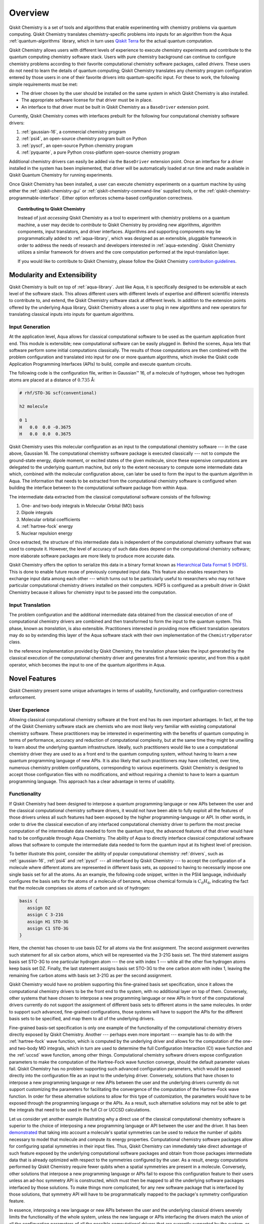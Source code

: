 .. _aqua-chemistry-overview:

========
Overview
========

Qiskit Chemistry is a set of tools and algorithms that enable experimenting with chemistry problems
via quantum computing. Qiskit Chemistry translates chemistry-specific problems
into inputs for an algorithm from the Aqua :ref:`quantum-algorithms` library,
which in turn uses `Qiskit Terra <https://qiskit.org/terra>`__ for the actual
quantum computation.

Qiskit Chemistry allows users with different levels of experience to execute
chemistry experiments and contribute to the quantum computing chemistry
software stack. Users with pure chemistry background can continue to configure
chemistry problems according to their favorite computational chemistry software
packages, called *drivers*. These users do not need to learn the details of
quantum computing; Qiskit Chemistry translates any chemistry program
configuration entered by those users in one of their favorite drivers into
quantum-specific input. For these to work, the following simple requirements
must be met:

- The driver chosen by the user should be installed on the same system in which
  Qiskit Chemistry is also installed.
- The appropriate software license for that driver must be in place.
- An interface to that driver must be built in Qiskit Chemistry as a ``BaseDriver`` extension
  point.

Currently, Qiskit Chemistry comes with interfaces prebuilt
for the following four computational chemistry software drivers:

1. :ref:`gaussian-16`, a commercial chemistry program
2. :ref:`psi4`, an open-source chemistry program built on Python
3. :ref:`pyscf`, an open-source Python chemistry program
4. :ref:`pyquante`, a pure Python cross-platform open-source chemistry program

Additional chemistry drivers can easily be added via the ``BaseDriver``
extension point. Once an interface for a driver installed in the system has
been implemented, that driver will be automatically loaded at run time
and made available in Qiskit Quantum Chemistry for running experiments.

Once Qiskit Chemistry has been installed, a user can execute chemistry
experiments on a quantum machine by using either the
:ref:`qiskit-chemistry-gui` or :ref:`qiskit-chemistry-command-line` supplied
tools, or the :ref:`qiskit-chemistry-programmable-interface`. Either option
enforces schema-based configuration correctness.

.. topic:: Contributing to Qiskit Chemistry

    Instead of just *accessing* Qiskit Chemistry as a tool to experiment with chemistry problems
    on a quantum machine, a user may decide to *contribute* to Qiskit Chemistry by
    providing new algorithms, algorithm components, input translators, and driver interfaces.
    Algorithms and supporting components may be programmatically added to
    :ref:`aqua-library`, which was designed as an extensible, pluggable
    framework in order to address the needs of research and developers interested in
    :ref:`aqua-extending`.
    Qiskit Chemistry utilizes a similar framework for drivers and the core computation
    performed at the input-translation layer.

    If you would like to contribute to Qiskit Chemistry, please follow the
    Qiskit Chemistry `contribution
    guidelines <https://github.com/Qiskit/qiskit-chemistry/blob/master/.github/CONTRIBUTING.rst>`__.


----------------------------
Modularity and Extensibility
----------------------------

Qiskit Chemistry is built on top of :ref:`aqua-library`.  Just like Aqua,
it is specifically designed to be extensible at each level of the software stack.
This allows different users with different levels of expertise and different scientific
interests to contribute to, and extend, the Qiskit Chemistry software stack at different levels.
In addition to the extension points offered by the underlying Aqua library, Qiskit Chemistry
allows a user to plug in new algorithms and new operators for translating classical inputs
into inputs for quantum algorithms.

~~~~~~~~~~~~~~~~
Input Generation
~~~~~~~~~~~~~~~~

At the application level, Aqua allows for classical computational
software to be used as the quantum application front end.  This module is extensible;
new computational software can be easily plugged in.  Behind the scenes, Aqua lets that
software perform some initial computations classically.  The  results of those computations are
then combined with the problem configuration and translated into input for one or more quantum
algorithms, which invoke the Qiskit code Application Programming Interfaces (APIs) to build,
compile and execute quantum circuits.

The following code is the configuration file, written in Gaussian™ 16, of a molecule of
hydrogen, whose two hydrogen atoms are placed at a distance of :math:`0.735` Å:

.. code::

    # rhf/STO-3G scf(conventional)

    h2 molecule

    0 1
    H   0.0  0.0 -0.3675
    H   0.0  0.0  0.3675

Qiskit Chemistry uses this molecular configuration as an input to the computational
chemistry software --- in the case above, Gaussian 16.  The computational chemistry software
package is executed classically --- not to compute the ground-state energy,
dipole moment, or excited states of the given molecule, since these expensive computations
are delegated to the underlying quantum machine, but only to the extent necessary to compute
some intermediate data which,
combined with the molecular configuration above, can later be used to form the input to the
quantum algorithm in Aqua.  The information that needs to be extracted from the
computational chemistry software is configured when building the interface between
to the computational software package from within Aqua.

The intermediate data extracted from the classical computational software consists
of the following:

1. One- and two-body integrals in Molecular Orbital (MO) basis
2. Dipole integrals
3. Molecular orbital coefficients
4. :ref:`hartree-fock` energy
5. Nuclear repulsion energy

Once extracted, the structure of this intermediate data is independent of the
computational chemistry software that was used to compute it.  However,
the level of accuracy of such data does depend on the computational chemistry software;
more elaborate software packages are more likely to produce more accurate data.

Qiskit Chemistry offers the option to serialize this data in a binary format known as
`Hierarchical Data Format 5 (HDF5) <https://support.hdfgroup.org/HDF5/>`__.
This is done to enable future reuse of previously computed
input data.  This feature also enables researchers to exchange
input data among each other --- which turns out to be particularly useful to researchers who may
not have particular computational chemistry drivers installed on their computers.  HDF5 is
configured as a prebuilt driver in Qiskit Chemistry because it allows for chemistry input to
be passed into the computation.

~~~~~~~~~~~~~~~~~
Input Translation
~~~~~~~~~~~~~~~~~

The problem configuration and the additional intermediate data
obtained from the classical execution of one of computational chemistry drivers are
combined and then transformed to form the input to the quantum system.  This phase, known as
*translation*, is also extensible.  Practitioners interested in providing more efficient
translation operators may do so by extending this layer of the Aqua software
stack with their own implementation of the ``ChemistryOperator`` class.

In the reference implementation provided by Qiskit Chemistry, the translation phase
takes the input generated by the classical execution of the computational chemistry driver
and generates first a fermionic operator, and from this a qubit operator, which becomes
the input to one of the quantum algorithms in Aqua.

--------------
Novel Features
--------------

Qiskit Chemistry present some unique advantages
in terms of usability, functionality, and configuration-correctness enforcement.

~~~~~~~~~~~~~~~
User Experience
~~~~~~~~~~~~~~~

Allowing classical computational chemistry software at the front end has its own important
advantages. In fact, at the top of the Qiskit Chemistry software stack are chemists
who are most likely very familiar with existing computational chemistry software.  These
practitioners  may be interested in experimenting with the benefits of quantum computing
in terms of performance, accuracy and reduction of computational complexity, but at the
same time they might be unwilling to learn about the underlying quantum infrastructure.
Ideally, such practitioners would like to use a computational chemistry driver they are
used to as a front end to the quantum computing system, without having to learn a new quantum
programming language of new APIs.  It is also likely that such practitioners may have collected,
over time, numerous chemistry problem configurations, corresponding to various experiments.
Qiskit Chemistry is designed to accept those configuration files  with no modifications, and
without requiring a chemist to have to learn a quantum programming language. This approach has
a clear advantage in terms of usability.

~~~~~~~~~~~~~
Functionality
~~~~~~~~~~~~~

If Qiskit Chemistry had been designed to interpose a quantum programming language
or new APIs between the user and the classical computational chemistry software drivers,
it would not have been able to
fully exploit all the features of those drivers unless all such features
had been exposed by the higher programming-language or API.  In other words, in order to drive
the classical execution of any interfaced computational chemistry driver
to perform the most precise computation of the intermediate data needed to form
the quantum input, the advanced features of that driver would have had to be configurable through
Aqua Chemistry.  The ability of  Aqua to directly interface classical computational software
allows that software to compute the intermediate data needed to form the quantum input at its
highest level of precision.

To better illustrate this point, consider the ability of popular computational chemistry
:ref:`drivers`, such as :ref:`gaussian-16`, :ref:`psi4` and :ref:`pyscf` --- all interfaced by
Qiskit Chemistry --- to accept the configuration of a molecule where different atoms are
represented in different basis sets, as opposed to having to necessarily impose one single basis
set for all the atoms.  As an example, the following code snippet, written in the PSI4 language,
individually configures the basis sets for the atoms of a molecule of benzene, whose chemical
formula is :math:`C_6H_6`, indicating the fact that the molecule comprises six atoms of carbon
and six of hydrogen:

.. code::

    basis {
       assign DZ
       assign C 3-21G
       assign H1 STO-3G
       assign C1 STO-3G
    }

Here, the chemist has chosen to use basis DZ for all atoms via the first assignment. The second
assignment overwrites such statement for all six carbon atoms, which will be represented via the
3-21G basis set.  The third statement assigns basis set STO-3G to one particular hydrogen atom ---
the one with index 1 --- while all the other five hydrogen atoms keep basis set DZ. Finally, the
last statement assigns basis set STO-3G to the one carbon atom with index 1, leaving the remaining
five carbon atoms with basis set 3-21G as per the second assignment.

Qiskit Chemistry would have no problem supporting this fine-grained basis set specification, since
it allows the computational chemistry drivers to be the front end to the system, with no additional
layer on top of them.  Conversely, other systems that have chosen to interpose a new programming
language or new APIs in front of the computational drivers currently do not support the assignment
of different basis sets to different atoms in the same molecules.  In order to support
such advanced, fine-grained configurations, those systems will have to support the APIs for the
different basis sets to be specified, and map them to all of the underlying drivers.

Fine-grained basis-set specification is only one example of the functionality of
the computational chemistry drivers directly exposed by Qiskit Chemistry.  Another --- perhaps
even more important --- example has to do with the :ref:`hartree-fock` wave function,
which is computed by the underlying driver and allows for the computation of the one-
and two-body MO integrals, which in turn are used to determine
the full Configuration Interaction (CI) wave function and the :ref:`uccsd`
wave function, among other things.  Computational chemistry software drivers
expose configuration parameters to make the computation of the
Hartree-Fock wave function converge, should the default parameter values fail.
Qiskit Chemistry has no problem supporting such advanced configuration parameters,
which would be passed directly into the configuration file as an input to the underlying driver.
Conversely, solutions that have chosen to interpose a new programming language or new APIs between
the user and the underlying drivers currently do not support customizing the parameters for
facilitating the convergence of the computation of the Hartree-Fock wave function.  In order for
these alternative solutions to allow for this type of customization, the parameters would have to
be exposed through the programming language or the APIs.  As a result, such alternative solutions
may not be able to get the integrals that need to be used in the full CI or UCCSD calculations.

Let us consider yet another example illustrating why a direct use of the classical computational
chemistry software is superior to the choice of interposing a new programming language or API
between the user and the driver.  It has been `demonstrated <https://arxiv.org/abs/1701.08213>`__
that taking into account a molecule's spatial symmetries
can be used to reduce the number of qubits necessary to model that molecule and compute its energy
properties.  Computational chemistry software packages allow for configuring spatial symmetries
in their input files.  Thus, Qiskit Chemistry can immediately take direct advantage of such feature
exposed by the underlying computational software packages and obtain from those packages
intermediate data that is already optimized with respect to the symmetries configured by the user.
As a result, energy computations performed by Qiskit Chemistry require fewer qubits when
a spatial symmetries are present in a molecule.
Conversely, other solutions that interpose a new programming language or APIs fail to expose
this configuration feature to their users unless an ad-hoc symmetry API is constructed, which must
then be mapped to all the underlying software packages interfaced by those solutions.  To make
things more complicated, for any new software package that is interfaced by those solutions, that
symmetry API will have to be programmatically mapped to the package's symmetry
configuration feature.

In essence, interposing a new language or new APIs between the user and the underlying
classical drivers severely limits the functionality of the whole system, unless the new
language or APIs interfacing the drivers match the union of all the configuration parameters
of all the possible computational drivers that are currently supported by the system, or
that will be supported in the future.

~~~~~~~~~~~~~~~~~~~~~~~~~
Configuration Correctness
~~~~~~~~~~~~~~~~~~~~~~~~~

Qiskit Chemistry offers another unique feature. Given that Qiskit Chemistry
allows traditional software to be executed on a quantum system,
configuring a chemistry experiment definitely requires setting up a hybrid
configuration, which involves configuring both chemistry- and quantum-specific
parameters. The chances of introducing configuration
errors, making typos, or selecting incompatible configuration parameters
are very high, especially for people who are expert in chemistry
but new to the realm of quantum computing.

For example, the number of qubits necessary to compute the ground-state energy or a molecule
depends on the number of spin orbitals of that molecule.  The total number of qubits may
be reduced by applying various optimization techniques, such as the novel parity-map-based
precision-preserving two-qubit reduction.  Further reductions may be achieved with various
approximations, such as the freezing of the core and the virtual-orbital removal.  The number
of qubits to allocate to solve a particular problem should be computed by the system and not
exposed as a configuration parameter.  Letting the user configure the number of qubits can
easily lead to a configuration parameter mismatch.

Another scenario in which a user could misconfigure a problem would involve the
user associating algorithm components (such as optimizers and trial functions
for quantum variational algorithms) to algorithms that do not support such components.

To address such issues, in
Aqua the problem-specific configuration information and the
quantum-specific configuration information are verified for correctness both at configuration
time and at run time, so that the combination of classical and quantum inputs is
resilient to configuration errors. Very importantly, configuration
correctness is dynamically enforced even for components that are
dynamically discovered and loaded.


-------
License
-------

This project uses the `Apache License Version 2.0 software
license <https://www.apache.org/licenses/LICENSE-2.0>`__.

Some code supplied by Qiskit Chemistry for interfacing
to external chemistry :ref:`drivers` has additional licensing:

-  The :ref:`gaussian-16`
   driver
   contains work licensed under the `Gaussian Open-Source Public
   License <https://github.com/Qiskit/qiskit-chemistry/blob/master/qiskit_chemistry/drivers/gaussiand/gauopen/LICENSE.txt>`__.

-  The :ref:`pyquante`
   driver
   contains work licensed under the `modified BSD
   license <https://github.com/Qiskit/qiskit-chemistry/blob/master/qiskit_chemistry/drivers/pyquanted/LICENSE.txt>`__.

